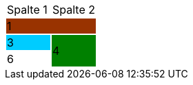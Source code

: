 [cols="1,1"]
|===
.>|Spalte 1
.>|Spalte 2

2+^|1
{set:cellbgcolor:#993300}

.>|3
{set:cellbgcolor:#00ccff}
.2+^.^|4
{set:cellbgcolor:#008000}

.>|6
{set:cellbgcolor\!}

|===